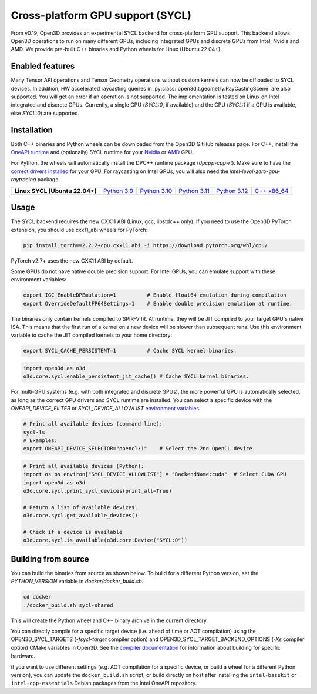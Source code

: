 .. _sycl:

Cross-platform GPU support (SYCL)
=================================

From v0.19, Open3D provides an experimental SYCL backend for cross-platform GPU
support. This backend allows Open3D operations to run on many different GPUs,
including integrated GPUs and discrete GPUs from Intel, Nvidia and AMD. We
provide pre-built C++ binaries and Python wheels for Linux (Ubuntu 22.04+).

Enabled features
-----------------

Many Tensor API operations and Tensor Geometry operations without custom kernels
can now be offloaded to SYCL devices. In addition, HW accelerated raycasting
queries in :py:class:`open3d.t.geometry.RayCastingScene` are also supported. You
will get an error if an operation is not supported. The implementation is tested
on Linux on Intel integrated and discrete GPUs. Currently, a single GPU
(`SYCL:0`, if available) and the CPU (`SYCL:1` if a GPU is available, else
`SYCL:0`) are supported.

Installation
-------------

Both C++ binaries and Python wheels can be downloaded
from the Open3D GitHub releases page. For C++, install the `OneAPI runtime
<https://www.intel.com/content/www/us/en/developer/tools/oneapi/base-toolkit-download.html>`_
and (optionally) SYCL runtime for your `Nvidia
<https://developer.codeplay.com/products/oneapi/nvidia/download>`_ or `AMD
<https://developer.codeplay.com/products/oneapi/amd/download>`_ GPU.

For Python, the wheels will automatically install the DPC++ runtime package
(`dpcpp-cpp-rt`).  Make sure to have the `correct drivers installed 
<https://dgpu-docs.intel.com/driver/client/overview.html>`_ for your GPU. For
raycasting on Intel GPUs, you will also need the
`intel-level-zero-gpu-raytracing` package.


.. list-table::
    :stub-columns: 1
    :widths: auto

    * - Linux SYCL (Ubuntu 22.04+)
      - `Python 3.9 <https://github.com/isl-org/Open3D/releases/download/main-devel/open3d_xpu-0.19.0-cp39-cp39-manylinux_2_31_x86_64.whl>`__
      - `Python 3.10 <https://github.com/isl-org/Open3D/releases/download/main-devel/open3d_xpu-0.19.0-cp310-cp310-manylinux_2_31_x86_64.whl>`__
      - `Python 3.11 <https://github.com/isl-org/Open3D/releases/download/main-devel/open3d_xpu-0.19.0-cp311-cp311-manylinux_2_31_x86_64.whl>`__
      - `Python 3.12 <https://github.com/isl-org/Open3D/releases/download/main-devel/open3d_xpu-0.19.0-cp312-cp312-manylinux_2_31_x86_64.whl>`__
      - `C++ x86_64 <https://github.com/isl-org/Open3D/releases/download/v0.19.0/open3d_xpu-devel-linux-x86_64-0.19.0.tar.xz>`__

Usage
------

The SYCL backend requires the new CXX11 ABI (Linux, gcc, libstdc++ only). If you
need to use the Open3D PyTorch extension, you should use cxx11_abi wheels for
PyTorch:

.. code-block:: shell

    pip install torch==2.2.2+cpu.cxx11.abi -i https://download.pytorch.org/whl/cpu/

PyTorch v2.7+ uses the new CXX11 ABI by default.

Some GPUs do not have native double precision support. For Intel GPUs, you can
emulate support with these environment variables:

.. code-block:: shell

    export IGC_EnableDPEmulation=1          # Enable float64 emulation during compilation 
    export OverrideDefaultFP64Settings=1    # Enable double precision emulation at runtime.

The binaries only contain kernels compiled to SPIR-V IR. At runtime, they will
be JIT compiled to your target GPU's native ISA. This means that the first run
of a kernel on a new device will be slower than subsequent runs.  Use this
environment variable to cache the JIT compiled kernels to your home directory:

.. code-block:: shell

    export SYCL_CACHE_PERSISTENT=1          # Cache SYCL kernel binaries.

.. code-block:: python

    import open3d as o3d
    o3d.core.sycl.enable_persistent_jit_cache() # Cache SYCL kernel binaries.

For multi-GPU systems (e.g. with both integrated and discrete GPUs), the more
powerful GPU is automatically selected, as long as the correct GPU drivers and
SYCL runtime are installed. You can select a specific device with the
`ONEAPI_DEVICE_FILTER` or `SYCL_DEVICE_ALLOWLIST`  `environment variables
<https://intel.github.io/llvm/EnvironmentVariables.html>`_.


.. code-block:: shell

    # Print all available devices (command line):
    sycl-ls
    # Examples:
    export ONEAPI_DEVICE_SELECTOR="opencl:1"    # Select the 2nd OpenCL device


.. code-block:: python

    # Print all available devices (Python):
    import os os.environ["SYCL_DEVICE_ALLOWLIST"] = "BackendName:cuda"  # Select CUDA GPU
    import open3d as o3d
    o3d.core.sycl.print_sycl_devices(print_all=True)

    # Return a list of available devices.
    o3d.core.sycl.get_available_devices() 

    # Check if a device is available
    o3d.core.sycl.is_available(o3d.core.Device("SYCL:0"))  


Building from source
---------------------

You can build the binaries from source as shown below. To build for a different
Python version, set the `PYTHON_VERSION` variable in `docker/docker_build.sh`.

.. code-block:: shell

    cd docker 
    ./docker_build.sh sycl-shared

This will create the Python wheel and C++ binary archive in the current
directory.

You can directly compile for a specific target device (i.e. ahead of time or AOT
compilation) using the OPEN3D_SYCL_TARGETS (`-fsycl-target` compiler option) and
OPEN3D_SYCL_TARGET_BACKEND_OPTIONS (`-Xs` compiler option) CMake variables in
Open3D. See the `compiler documentation
<https://github.com/intel/llvm/blob/sycl/sycl/doc/UsersManual.md>`_ for
information about building for specific hardware.

if you want to use different settings (e.g. AOT compilation for a specific
device, or build a wheel for a different Python version), you can update the
``docker_build.sh`` script, or build directly on host after installing the
``intel-basekit`` or ``intel-cpp-essentials`` Debian packages from the Intel
OneAPI repository.